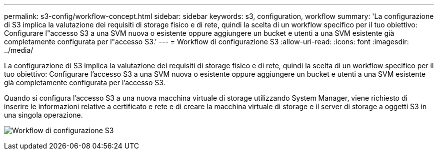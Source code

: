 ---
permalink: s3-config/workflow-concept.html 
sidebar: sidebar 
keywords: s3, configuration, workflow 
summary: 'La configurazione di S3 implica la valutazione dei requisiti di storage fisico e di rete, quindi la scelta di un workflow specifico per il tuo obiettivo: Configurare l"accesso S3 a una SVM nuova o esistente oppure aggiungere un bucket e utenti a una SVM esistente già completamente configurata per l"accesso S3.' 
---
= Workflow di configurazione S3
:allow-uri-read: 
:icons: font
:imagesdir: ../media/


[role="lead"]
La configurazione di S3 implica la valutazione dei requisiti di storage fisico e di rete, quindi la scelta di un workflow specifico per il tuo obiettivo: Configurare l'accesso S3 a una SVM nuova o esistente oppure aggiungere un bucket e utenti a una SVM esistente già completamente configurata per l'accesso S3.

Quando si configura l'accesso S3 a una nuova macchina virtuale di storage utilizzando System Manager, viene richiesto di inserire le informazioni relative a certificato e rete e di creare la macchina virtuale di storage e il server di storage a oggetti S3 in una singola operazione.

image:s3-config-pg-workflow.png["Workflow di configurazione S3"]
